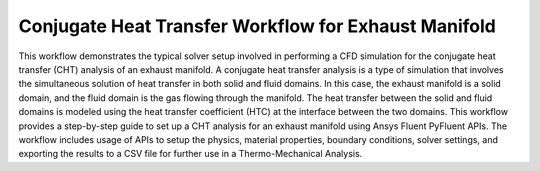Conjugate Heat Transfer Workflow for Exhaust Manifold
=====================================================

This workflow demonstrates the typical solver setup involved in performing a CFD
simulation for the conjugate heat transfer (CHT) analysis of an exhaust manifold.
A conjugate heat transfer analysis is a type of simulation that involves the
simultaneous solution of heat transfer in both solid and fluid domains. In this
case, the exhaust manifold is a solid domain, and the fluid domain is the gas
flowing through the manifold. The heat transfer between the solid and fluid domains
is modeled using the heat transfer coefficient (HTC) at the interface between the two
domains.
This workflow provides a step-by-step guide to set up a CHT analysis for an exhaust
manifold using Ansys Fluent PyFluent APIs. The workflow includes usage of APIs to
setup the physics, material properties, boundary conditions, solver settings, and
exporting the results to a CSV file for further use in a Thermo-Mechanical Analysis.
